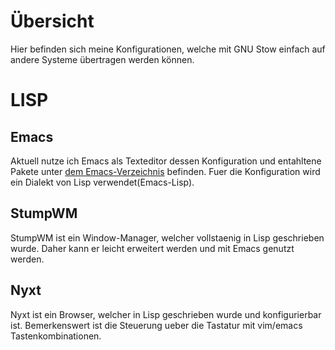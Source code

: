 * Übersicht
  Hier befinden sich meine Konfigurationen, welche mit GNU Stow einfach auf andere Systeme übertragen werden können.
* LISP
** Emacs
   Aktuell nutze ich Emacs als Texteditor dessen Konfiguration und entahltene Pakete unter [[./.emacs.d][dem Emacs-Verzeichnis]] befinden.
   Fuer die Konfiguration wird ein Dialekt von Lisp verwendet(Emacs-Lisp).
** StumpWM
   StumpWM ist ein Window-Manager, welcher vollstaenig in Lisp geschrieben wurde.
   Daher kann er leicht erweitert werden und mit Emacs genutzt werden.
** Nyxt
   Nyxt ist ein Browser, welcher in Lisp geschrieben wurde und konfigurierbar ist.
   Bemerkenswert ist die Steuerung ueber die Tastatur mit vim/emacs Tastenkombinationen.

